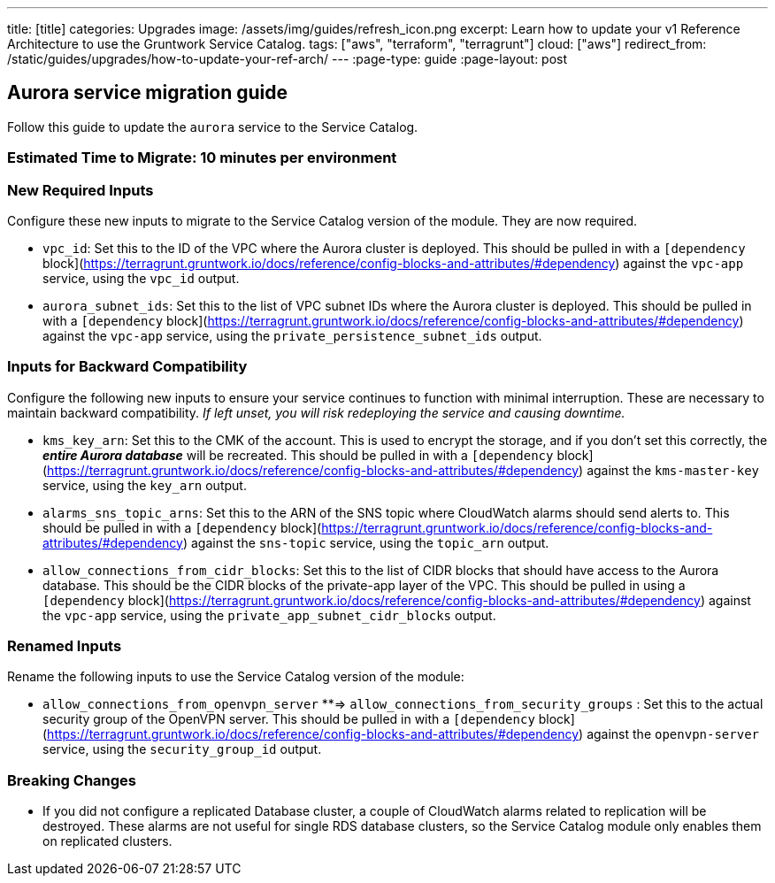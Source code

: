 ---
title: [title]
categories: Upgrades
image: /assets/img/guides/refresh_icon.png
excerpt: Learn how to update your v1 Reference Architecture to use the Gruntwork Service Catalog.
tags: ["aws", "terraform", "terragrunt"]
cloud: ["aws"]
redirect_from: /static/guides/upgrades/how-to-update-your-ref-arch/
---
:page-type: guide
:page-layout: post

:toc:
:toc-placement!:

// GitHub specific settings. See https://gist.github.com/dcode/0cfbf2699a1fe9b46ff04c41721dda74 for details.
ifdef::env-github[]
:tip-caption: :bulb:
:note-caption: :information_source:
:important-caption: :heavy_exclamation_mark:
:caution-caption: :fire:
:warning-caption: :warning:
toc::[]
endif::[]

== Aurora service migration guide

Follow this guide to update the `aurora` service to the Service Catalog.

=== Estimated Time to Migrate: 10 minutes per environment

=== New Required Inputs

Configure these new inputs to migrate to the Service Catalog version of the module. They are now required.

* `vpc_id`: Set this to the ID of the VPC where the Aurora cluster is deployed. This should be pulled in with a
`[dependency` block](https://terragrunt.gruntwork.io/docs/reference/config-blocks-and-attributes/#dependency) against
the `vpc-app` service, using the `vpc_id` output.
* `aurora_subnet_ids`: Set this to the list of VPC subnet IDs where the Aurora cluster is deployed. This should be
pulled in with a `[dependency`
block](https://terragrunt.gruntwork.io/docs/reference/config-blocks-and-attributes/#dependency) against the `vpc-app`
service, using the `private_persistence_subnet_ids` output.

=== Inputs for Backward Compatibility

Configure the following new inputs to ensure your service continues to function with minimal interruption. These are
necessary to maintain backward compatibility. _If left unset, you will risk redeploying the service and causing
downtime._

* `kms_key_arn`: Set this to the CMK of the account. This is used to encrypt the storage, and if you don’t set this
correctly, the *_entire Aurora database_* will be recreated. This should be pulled in with a `[dependency`
block](https://terragrunt.gruntwork.io/docs/reference/config-blocks-and-attributes/#dependency) against the
`kms-master-key` service, using the `key_arn` output.
* `alarms_sns_topic_arns`: Set this to the ARN of the SNS topic where CloudWatch alarms should send alerts to. This
should be pulled in with a `[dependency`
block](https://terragrunt.gruntwork.io/docs/reference/config-blocks-and-attributes/#dependency) against the `sns-topic`
service, using the `topic_arn` output.
* `allow_connections_from_cidr_blocks`: Set this to the list of CIDR blocks that should have access to the Aurora
database. This should be the CIDR blocks of the private-app layer of the VPC. This should be pulled in using a
`[dependency` block](https://terragrunt.gruntwork.io/docs/reference/config-blocks-and-attributes/#dependency) against
the `vpc-app` service, using the `private_app_subnet_cidr_blocks` output.

=== Renamed Inputs

Rename the following inputs to use the Service Catalog version of the module:

* `allow_connections_from_openvpn_server` **⇒ `allow_connections_from_security_groups` : Set this to the actual security
group of the OpenVPN server. This should be pulled in with a `[dependency`
block](https://terragrunt.gruntwork.io/docs/reference/config-blocks-and-attributes/#dependency) against the
`openvpn-server` service, using the `security_group_id` output.

=== Breaking Changes

* If you did not configure a replicated Database cluster, a couple of CloudWatch alarms related to replication will be
destroyed. These alarms are not useful for single RDS database clusters, so the Service Catalog module only enables them
on replicated clusters.
